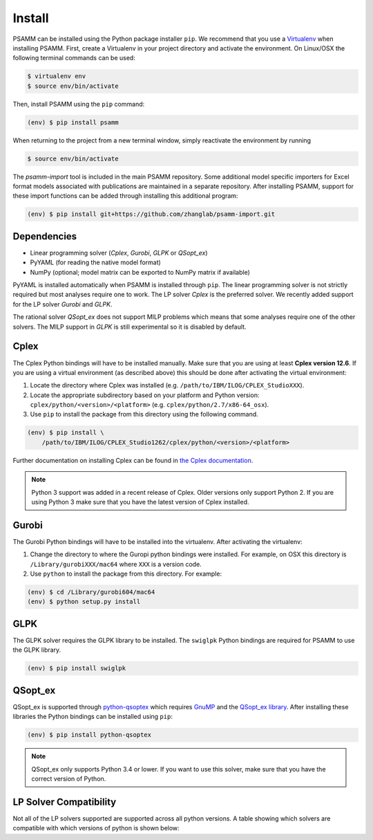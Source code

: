 
Install
=======

PSAMM can be installed using the Python package installer ``pip``. We recommend
that you use a `Virtualenv`_ when installing PSAMM. First, create a Virtualenv
in your project directory and activate the environment. On Linux/OSX the
following terminal commands can be used:

.. code-block:: shell

    $ virtualenv env
    $ source env/bin/activate

Then, install PSAMM using the ``pip`` command:

.. code-block:: shell

    (env) $ pip install psamm

When returning to the project from a new terminal window, simply reactivate
the environment by running

.. code-block:: shell

    $ source env/bin/activate

The *psamm-import* tool is included in the main PSAMM repository. Some
additional model specific importers for Excel format models associated
with publications are maintained in a separate repository. After
installing PSAMM, support for these import functions can be added through
installing this additional program:

.. code-block:: shell

    (env) $ pip install git+https://github.com/zhanglab/psamm-import.git

Dependencies
------------

- Linear programming solver (*Cplex*, *Gurobi*, *GLPK* or *QSopt_ex*)
- PyYAML (for reading the native model format)
- NumPy (optional; model matrix can be exported to NumPy matrix if available)

PyYAML is installed automatically when PSAMM is installed through ``pip``. The
linear programming solver is not strictly required but most analyses require
one to work. The LP solver *Cplex* is the preferred solver. We recently added
support for the LP solver *Gurobi* and *GLPK*.

The rational solver *QSopt_ex* does not support MILP problems which means that
some analyses require one of the other solvers. The MILP support in *GLPK* is
still experimental so it is disabled by default.

.. _install-cplex:

Cplex
-----

The Cplex Python bindings will have to be installed manually. Make sure that
you are using at least **Cplex version 12.6**. If you are using
a virtual environment (as described above) this should be done after activating
the virtual environment:

1. Locate the directory where Cplex was installed (e.g. ``/path/to/IBM/ILOG/CPLEX_StudioXXX``).
2. Locate the appropriate subdirectory based on your platform and Python
   version: ``cplex/python/<version>/<platform>``
   (e.g. ``cplex/python/2.7/x86-64_osx``).
3. Use ``pip`` to install the package from this directory using the following
   command.

.. code-block:: shell

    (env) $ pip install \
        /path/to/IBM/ILOG/CPLEX_Studio1262/cplex/python/<version>/<platform>

Further documentation on installing Cplex can be found in
`the Cplex documentation <http://www-01.ibm.com/support/docview.wss?uid=swg21444285>`_.

.. note::

    Python 3 support was added in a recent release of Cplex. Older versions
    only support Python 2. If you are using Python 3 make sure that you have
    the latest version of Cplex installed.

Gurobi
------

The Gurobi Python bindings will have to be installed into the virtualenv. After
activating the virtualenv:

1. Change the directory to where the Guropi python bindings were installed. For
   example, on OSX this directory is ``/Library/gurobiXXX/mac64`` where ``XXX``
   is a version code.
2. Use ``python`` to install the package from this directory. For example:

.. code-block:: shell

    (env) $ cd /Library/gurobi604/mac64
    (env) $ python setup.py install

GLPK
----

The GLPK solver requires the GLPK library to be installed. The ``swiglpk``
Python bindings are required for PSAMM to use the GLPK library.

.. code-block:: shell

    (env) $ pip install swiglpk

QSopt_ex
--------

QSopt_ex is supported through `python-qsoptex`_ which requires `GnuMP`_ and
the `QSopt_ex library`_. After installing these libraries the Python bindings
can be installed using ``pip``:

.. code-block:: shell

    (env) $ pip install python-qsoptex

.. note::

    QSopt_ex only supports Python 3.4 or lower. If you want to use this solver,
    make sure that you have the correct version of Python.

.. _Virtualenv: https://virtualenv.pypa.io/
.. _python-qsoptex: https://pypi.python.org/pypi/python-qsoptex
.. _GnuMP: https://gmplib.org/
.. _QSopt_ex library: https://github.com/jonls/qsopt-ex

LP Solver Compatibility
-----------------------

Not all of the LP solvers supported are supported across all python versions.
A table showing which solvers are compatible with which versions of python
is shown below:

.. list-table:: Title
   :widths: 20 15 15 15 15 15
   :header-rows: 1
    - Solver
    - Python 2.7
    - Python 3.5
    - Python 3.6
    - Python 3.7
    - Python 3.8
    - Cplex
    - Yes
    - Yes
    - Yes
    - Yes
    - Yes
    - Qsopt_ex
    - Yes
    - Yes
    - Yes
    - Yes
    - Yes
    - Gurobi
    - Yes
    - Yes
    - No
    - No
    - No
    - GLPK
    - Yes
    - No
    - Yes
    - Yes
    - Yes

